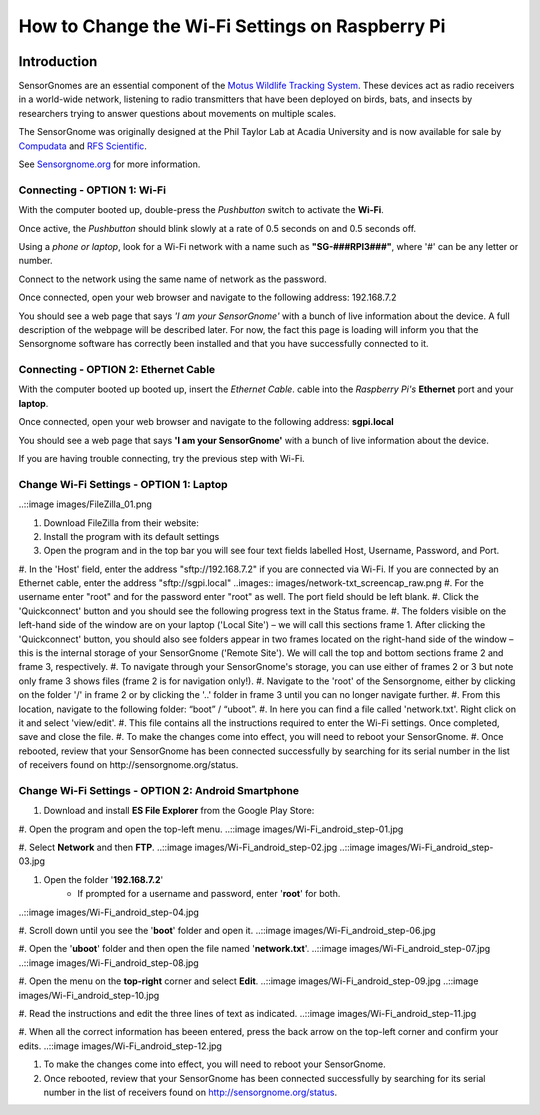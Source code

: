 *********************************************
How to Change the Wi-Fi Settings on Raspberry Pi
*********************************************

.. image:: images/finished_sg.jpg
  :alt: A finished Sensorgnome, ready to be deployed.

Introduction
============
SensorGnomes are an essential component of the `Motus Wildlife Tracking System <https://motus.org/>`_. These devices act as radio receivers in a world-wide network, listening to radio transmitters that have been deployed on birds, bats, and insects by researchers trying to answer questions about movements on multiple scales.

The SensorGnome was originally designed at the Phil Taylor Lab at Acadia University and is now available for sale by `Compudata <https://compudata.ca/sensorgnome/>`_ and `RFS Scientific <https://www.rfsscientific.com/>`_.

See `Sensorgnome.org <https://sensorgnome.org/>`_ for more information.

Connecting - OPTION 1: **Wi-Fi**
--------------------------------------------

.. youtube:: d0x9dIOvAr4

With the computer booted up, double-press the *Pushbutton* switch to activate the **Wi-Fi**.

Once active, the *Pushbutton* should blink slowly at a rate of 0.5 seconds on and 0.5 seconds off.

Using a *phone or laptop*, look for a Wi-Fi network with a name such as **"SG-###RPI3###"**, where '#' can be any letter or number.

Connect to the network using the same name of network as the password.

Once connected, open your web browser and navigate to the following address: 192.168.7.2

You should see a web page that says *'I am your SensorGnome'* with a bunch of live information about the device. A full description of the webpage will be described later. For now, the fact this page is loading will inform you that the Sensorgnome software has correctly been installed and that you have successfully connected to it.

Connecting - OPTION 2: **Ethernet Cable**
-----------------------------------------------

With the computer booted up booted up, insert the *Ethernet Cable*.
cable into the *Raspberry Pi's* **Ethernet** port and your **laptop**.

Once connected, open your web browser and navigate to the following address: **sgpi.local**

You should see a web page that says **'I am your SensorGnome'** with a bunch of live information about the device.

If you are having trouble connecting, try the previous step with Wi-Fi.


Change Wi-Fi Settings - OPTION 1: **Laptop**
--------------------------------------------------
..::image images/FileZilla_01.png

#. Download FileZilla from their website:
#. Install the program with its default settings
#. Open the program and in the top bar you will see four text fields labelled Host, Username, Password, and Port.
#. In the 'Host' field, enter the address "sftp://192.168.7.2" if you are connected via Wi-Fi. If you are connected by an Ethernet cable, enter the address "sftp://sgpi.local"
..images:: images/network-txt_screencap_raw.png
#. For the username enter "root" and for the password enter "root" as well. The port field should be left blank.
#. Click the 'Quickconnect' button and you should see the following progress text in the Status frame.
#. The folders visible on the left-hand side of the window are on your laptop ('Local Site') – we will call this sections frame 1. After clicking the 'Quickconnect' button, you should also see folders appear in two frames located on the right-hand side of the window – this is the internal storage of your SensorGnome ('Remote Site'). We will call the top and bottom sections frame 2 and frame 3, respectively.
#. To navigate through your SensorGnome's storage, you can use either of frames 2 or 3 but note only frame 3 shows files (frame 2 is for navigation only!).
#. Navigate to the 'root' of the Sensorgnome, either by clicking on the folder '/' in frame 2 or by clicking the '..' folder in frame 3 until you can no longer navigate further.
#. From this location, navigate to the following folder: “boot” / “uboot”.
#. In here you can find a file called 'network.txt'. Right click on it and select 'view/edit'.
#. This file contains all the instructions required to enter the Wi-Fi settings. Once completed, save and close the file.
#. To make the changes come into effect, you will need to reboot your SensorGnome.
#. Once rebooted, review that your SensorGnome has been connected successfully by searching for its serial number in the list of receivers found on http://sensorgnome.org/status.


Change Wi-Fi Settings - OPTION 2: **Android Smartphone**
--------------------------------------------------

#. Download and install **ES File Explorer** from the Google Play Store:

#. Open the program and open the top-left menu.
..::image images/Wi-Fi_android_step-01.jpg

#. Select **Network** and then **FTP**.
..::image images/Wi-Fi_android_step-02.jpg
..::image images/Wi-Fi_android_step-03.jpg

#. Open the folder '**192.168.7.2**'
		* If prompted for a username and password, enter '**root**' for both.
..::image images/Wi-Fi_android_step-04.jpg

#. Scroll down until you see the '**boot**' folder and open it.
..::image images/Wi-Fi_android_step-06.jpg

#. Open the '**uboot**' folder and then open the file named '**network.txt**'.
..::image images/Wi-Fi_android_step-07.jpg
..::image images/Wi-Fi_android_step-08.jpg

#. Open the menu on the **top-right** corner and select **Edit**.
..::image images/Wi-Fi_android_step-09.jpg
..::image images/Wi-Fi_android_step-10.jpg

#. Read the instructions and edit the three lines of text as indicated.
..::image images/Wi-Fi_android_step-11.jpg

#. When all the correct information has beeen entered, press the back arrow on the top-left corner and confirm your edits.
..::image images/Wi-Fi_android_step-12.jpg

#. To make the changes come into effect, you will need to reboot your SensorGnome.

#. Once rebooted, review that your SensorGnome has been connected successfully by searching for its serial number in the list of receivers found on http://sensorgnome.org/status.

